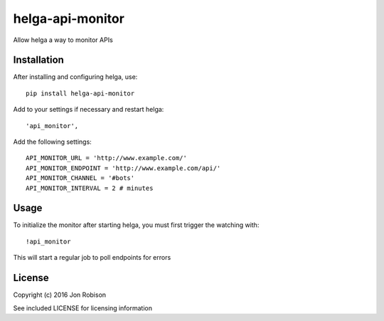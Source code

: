 ===========================
helga-api-monitor
===========================

Allow helga a way to monitor APIs

Installation
============

After installing and configuring helga, use::

    pip install helga-api-monitor

Add to your settings if necessary and restart helga::

    'api_monitor',

Add the following settings::

    API_MONITOR_URL = 'http://www.example.com/'
    API_MONITOR_ENDPOINT = 'http://www.example.com/api/'
    API_MONITOR_CHANNEL = '#bots'
    API_MONITOR_INTERVAL = 2 # minutes

Usage
=====

To initialize the monitor after starting helga, you must first trigger the watching with::

    !api_monitor

This will start a regular job to poll endpoints for errors

License
=======

Copyright (c) 2016 Jon Robison

See included LICENSE for licensing information

